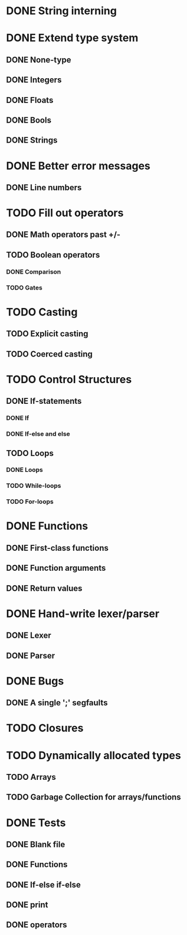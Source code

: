 * DONE String interning

* DONE Extend type system
** DONE None-type
** DONE Integers
** DONE Floats
** DONE Bools
** DONE Strings

* DONE Better error messages
** DONE Line numbers

* TODO Fill out operators
** DONE Math operators past +/-
** TODO Boolean operators
*** DONE Comparison
*** TODO Gates

* TODO Casting
** TODO Explicit casting
** TODO Coerced casting

* TODO Control Structures
** DONE If-statements
*** DONE If
*** DONE If-else and else
** TODO Loops
*** DONE Loops
*** TODO While-loops
*** TODO For-loops

* DONE Functions
** DONE First-class functions
** DONE Function arguments
** DONE Return values

* DONE Hand-write lexer/parser
** DONE Lexer
** DONE Parser

* DONE Bugs
** DONE A single ';' segfaults

* TODO Closures

* TODO Dynamically allocated types
** TODO Arrays
** TODO Garbage Collection for arrays/functions

* DONE Tests
** DONE Blank file
** DONE Functions
** DONE If-else if-else
** DONE print
** DONE operators

